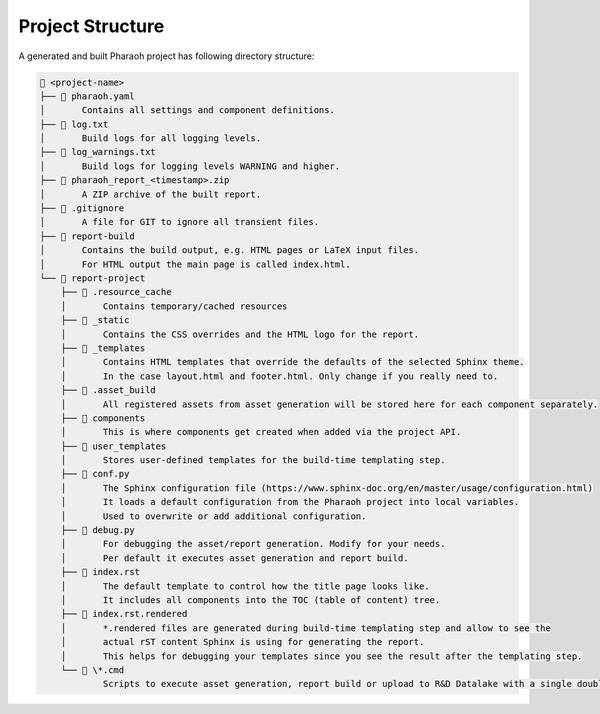 Project Structure
=================

A generated and built Pharaoh project has following directory structure:

.. code-block:: none

    📁 <project-name>
    ├── 📄 pharaoh.yaml
    │       Contains all settings and component definitions.
    ├── 📄 log.txt
    │       Build logs for all logging levels.
    ├── 📄 log_warnings.txt
    │       Build logs for logging levels WARNING and higher.
    ├── 📄 pharaoh_report_<timestamp>.zip
    │       A ZIP archive of the built report.
    ├── 📄 .gitignore
    │       A file for GIT to ignore all transient files.
    ├── 📁 report-build
    │       Contains the build output, e.g. HTML pages or LaTeX input files.
    │       For HTML output the main page is called index.html.
    └── 📁 report-project
        ├── 📁 .resource_cache
        │       Contains temporary/cached resources
        ├── 📁 _static
        │       Contains the CSS overrides and the HTML logo for the report.
        ├── 📁 _templates
        │       Contains HTML templates that override the defaults of the selected Sphinx theme.
        │       In the case layout.html and footer.html. Only change if you really need to.
        ├── 📁 .asset_build
        │       All registered assets from asset generation will be stored here for each component separately.
        ├── 📁 components
        │       This is where components get created when added via the project API.
        ├── 📁 user_templates
        │       Stores user-defined templates for the build-time templating step.
        ├── 📄 conf.py
        │       The Sphinx configuration file (https://www.sphinx-doc.org/en/master/usage/configuration.html)
        │       It loads a default configuration from the Pharaoh project into local variables.
        │       Used to overwrite or add additional configuration.
        ├── 📄 debug.py
        │       For debugging the asset/report generation. Modify for your needs.
        │       Per default it executes asset generation and report build.
        ├── 📄 index.rst
        │       The default template to control how the title page looks like.
        │       It includes all components into the TOC (table of content) tree.
        ├── 📄 index.rst.rendered
        │       *.rendered files are generated during build-time templating step and allow to see the
        │       actual rST content Sphinx is using for generating the report.
        │       This helps for debugging your templates since you see the result after the templating step.
        └── 📄 \*.cmd
                Scripts to execute asset generation, report build or upload to R&D Datalake with a single double-click.
